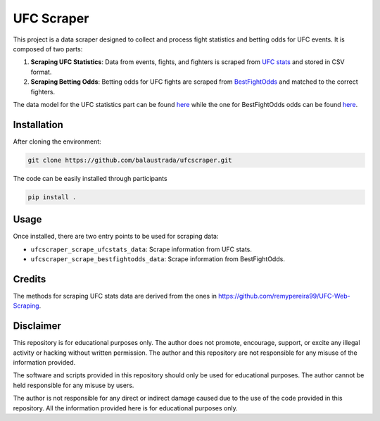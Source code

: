 .. title:: introduction

============
UFC Scraper
============

.. image:: https://github.com/balaustrada/ufcscraper/actions/workflows/python--app.yml/badge.svg
   :target: https://github.com/balaustrada/ufcscraper/actions/workflows/python--app.yml

.. image:: https://readthedocs.org/projects/ufc-scraper/badge/?version=latest
   :target: https://ufc-scraper.readthedocs.io/en/latest/

.. image:: https://coveralls.io/repos/github/balaustrada/ufcscraper/badge.svg?branch=main
    :target: https://coveralls.io/github/balaustrada/ufcscraper?branch=main

.. image:: https://github.com/balaustrada/ufcscraper/actions/workflows/mypy.yml/badge.svg
   :target: https://github.com/balaustrada/ufcscraper/actions/workflows/mypy.yml

This project is a data scraper designed to collect and process fight statistics and betting odds for UFC events. It is composed of two parts:

1. **Scraping UFC Statistics**: Data from events, fights, and fighters is scraped from `UFC stats <http://ufcstats.com/>`_ and stored in CSV format.

2. **Scraping Betting Odds**: Betting odds for UFC fights are scraped from `BestFightOdds <https://bestifghtodds.com/>`_ and matched to the correct fighters.

The data model for the UFC statistics part can be found `here <tables/ufcstats_tables.html>`_ while the one for BestFightOdds odds can be found `here <tables/bestfightodds_tables.html>`_.

Installation
==============

After cloning the environment:

.. code-block:: shell

    git clone https://github.com/balaustrada/ufcscraper.git
The code can be easily installed through participants

.. code-block:: shell
    
    pip install .


Usage
======

Once installed, there are two entry points to be used for scraping data:

* ``ufcscraper_scrape_ufcstats_data``: Scrape information from UFC stats.
* ``ufcscraper_scrape_bestfightodds_data``: Scrape information from BestFightOdds.

Credits
========

The methods for scraping UFC stats data are derived from the ones in `https://github.com/remypereira99/UFC-Web-Scraping <https://github.com/remypereira99/UFC-Web-Scraping>`_.

Disclaimer
===========

This repository is for educational purposes only. The author does not promote, encourage, support, or excite any illegal activity or hacking without written permission. The author and this repository are not responsible for any misuse of the information provided.

The software and scripts provided in this repository should only be used for educational purposes. The author cannot be held responsible for any misuse by users.

The author is not responsible for any direct or indirect damage caused due to the use of the code provided in this repository. All the information provided here is for educational purposes only.
